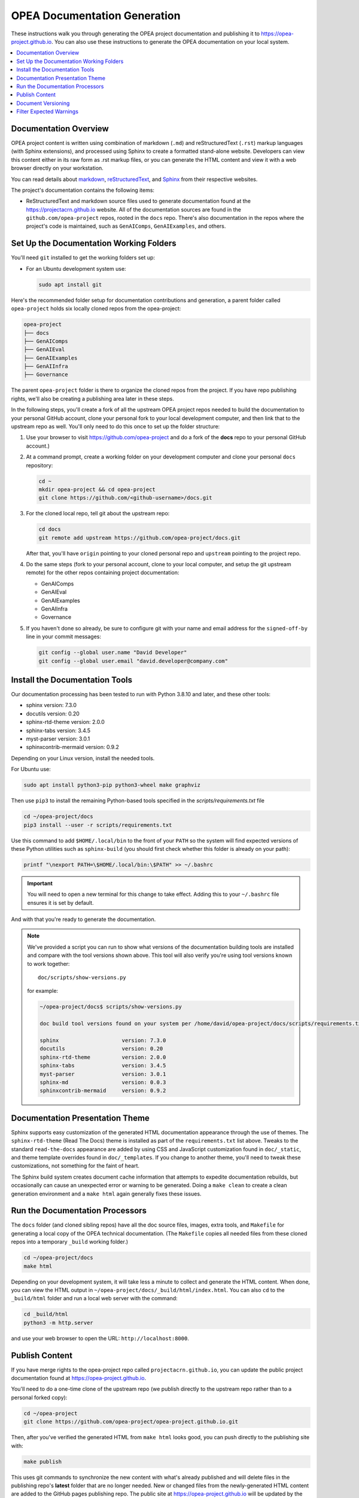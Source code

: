 .. _opea_doc_generation:

OPEA Documentation Generation
#############################

These instructions walk you through generating the OPEA project
documentation and publishing it to https://opea-project.github.io.
You can also use these instructions to generate the OPEA documentation
on your local system.

.. contents::
   :local:
   :depth: 1

Documentation Overview
**********************

OPEA project content is written using combination of markdown (``.md``) and reStructuredText (``.rst``) markup
languages (with Sphinx extensions), and processed
using Sphinx to create a formatted stand-alone website. Developers can
view this content either in its raw form as .rst markup files, or you
can generate the HTML content and view it with a web browser directly on
your workstation.

You can read details about `markdown`_, `reStructuredText`_, and `Sphinx`_ from
their respective websites.

The project's documentation contains the following items:

* ReStructuredText and markdown source files used to generate documentation found at the
  https://projectacrn.github.io website. All of the documentation sources
  are found in the ``github.com/opea-project`` repos, rooted in the ``docs`` repo.
  There's also documentation in the repos where the project's code is
  maintained, such as ``GenAIComps``, ``GenAIExamples``, and others.

.. graphviz:: images/doc-gen-flow.dot
   :align: center
   :caption: Documentation Generation Flow


Set Up the Documentation Working Folders
****************************************

You'll need ``git`` installed to get the working folders set up:

* For an Ubuntu development system use:

  .. code-block:: bash

     sudo apt install git

Here's the recommended folder setup for documentation contributions and
generation, a parent folder called ``opea-project`` holds six locally cloned
repos from the opea-project:

.. code-block:: none

   opea-project
   ├── docs
   ├── GenAIComps
   ├── GenAIEval
   ├── GenAIExamples
   ├── GenAIInfra
   ├── Governance

The parent ``opea-project`` folder is there to organize the cloned repos from
the project.  If you have repo publishing
rights, we'll also be creating a publishing area later in these steps.

In the following steps, you'll create a fork of all the upstream OPEA project
repos needed to build the documentation to your personal GitHub account, clone
your personal fork to your local development computer, and then link that to the
upstream repo as well.  You'll only need to do this once to set up the folder
structure:

#. Use your browser to visit https://github.com/opea-project and do a
   fork of the **docs** repo to your personal GitHub account.)

   .. image:: images/opea-docs-fork.png
      :align: center
      :class: drop-shadow

#. At a command prompt, create a working folder on your development computer and
   clone your personal ``docs`` repository:

   .. code-block:: bash

      cd ~
      mkdir opea-project && cd opea-project
      git clone https://github.com/<github-username>/docs.git

#. For the cloned local repo, tell git about the upstream repo:

   .. code-block:: bash

      cd docs
      git remote add upstream https://github.com/opea-project/docs.git

   After that, you'll have ``origin`` pointing to your cloned personal repo and
   ``upstream`` pointing to the project repo.

#. Do the same steps (fork to your personal account, clone to your local
   computer, and setup the git upstream remote) for the other repos containing
   project documentation:

   * GenAIComps
   * GenAIEval
   * GenAIExamples
   * GenAIInfra
   * Governance

#. If you haven't done so already, be sure to configure git with your name
   and email address for the ``signed-off-by`` line in your commit messages:

   .. code-block:: bash

      git config --global user.name "David Developer"
      git config --global user.email "david.developer@company.com"

Install the Documentation Tools
*******************************

Our documentation processing has been tested to run with Python 3.8.10 and
later, and these other tools:

* sphinx                    version: 7.3.0
* docutils                  version: 0.20
* sphinx-rtd-theme          version: 2.0.0
* sphinx-tabs               version: 3.4.5
* myst-parser               version: 3.0.1
* sphinxcontrib-mermaid     version: 0.9.2

Depending on your Linux version, install the needed tools.


For Ubuntu use:

.. code-block:: bash

   sudo apt install python3-pip python3-wheel make graphviz

Then use ``pip3`` to install the remaining Python-based tools specified in the
`scripts/requirements.txt` file

.. code-block:: bash

   cd ~/opea-project/docs
   pip3 install --user -r scripts/requirements.txt

Use this command to add ``$HOME/.local/bin`` to the front of your ``PATH`` so
the system will find expected versions of these Python utilities such as
``sphinx-build`` (you should first check whether this folder is already on your
path):

.. code-block:: bash

   printf "\nexport PATH=\$HOME/.local/bin:\$PATH" >> ~/.bashrc

.. important::

   You will need to open a new terminal for this change to take effect.
   Adding this to your ``~/.bashrc`` file ensures it is set by default.

And with that you're ready to generate the documentation.

.. note::

   We've provided a script you can run to show what versions of the
   documentation building tools are installed and compare with the
   tool versions shown above. This tool will also verify you're using tool
   versions known to work together::

      doc/scripts/show-versions.py

   for example:

   .. code-block:: console

      ~/opea-project/docs$ scripts/show-versions.py

      doc build tool versions found on your system per /home/david/opea-project/docs/scripts/requirements.txt...

      sphinx                    version: 7.3.0
      docutils                  version: 0.20
      sphinx-rtd-theme          version: 2.0.0
      sphinx-tabs               version: 3.4.5
      myst-parser               version: 3.0.1
      sphinx-md                 version: 0.0.3
      sphinxcontrib-mermaid     version: 0.9.2


Documentation Presentation Theme
********************************

Sphinx supports easy customization of the generated HTML documentation
appearance through the use of themes.  The ``sphinx-rtd-theme`` (Read The Docs)
theme is installed as part of the ``requirements.txt`` list above.  Tweaks to
the standard ``read-the-docs`` appearance are added by using CSS and JavaScript
customization found in ``doc/_static``, and theme template overrides found in
``doc/_templates``. If you change to another theme, you'll need to tweak
these customizations, not something for the faint of heart.

The Sphinx build system creates document cache information that attempts to
expedite documentation rebuilds, but occasionally can cause an unexpected error
or warning to be generated.  Doing a ``make clean`` to create a clean generation
environment and a ``make html`` again generally fixes these issues.


Run the Documentation Processors
********************************

The ``docs`` folder (and cloned sibling repos) have all the doc source files,
images, extra tools, and ``Makefile`` for generating a local copy of the OPEA
technical documentation. (The ``Makefile`` copies all needed files from these
cloned repos into a temporary ``_build`` working folder.)

.. code-block:: bash

   cd ~/opea-project/docs
   make html

Depending on your development system, it will take less a minute to collect and
generate the HTML content.  When done, you can view the HTML output in
``~/opea-project/docs/_build/html/index.html``. You can also ``cd`` to the
``_build/html`` folder and run a local web server with the command:

.. code-block:: bash

   cd _build/html
   python3 -m http.server

and use your web browser to open the URL:  ``http://localhost:8000``.

Publish Content
***************

If you have merge rights to the opea-project repo called
``projectacrn.github.io``, you can update the public project documentation
found at https://opea-project.github.io.

You'll need to do a one-time clone of the upstream repo (we publish
directly to the upstream repo rather than to a personal forked copy):

.. code-block:: bash

   cd ~/opea-project
   git clone https://github.com/opea-project/opea-project.github.io.git

Then, after you've verified the generated HTML from ``make html`` looks
good, you can push directly to the publishing site with:

.. code-block:: bash

   make publish

This uses git commands to synchronize the new content with what's
already published and will delete files in the publishing repo's
**latest** folder that are no longer needed. New or changed files from
the newly-generated HTML content are added to the GitHub pages
publishing repo.  The public site at https://opea-project.github.io will
be updated by the `GitHub pages system
<https://guides.github.com/features/pages/>`_, typically within a few
minutes.

Document Versioning
*******************

The https://opea-project.github.io site has a document version selector
at the top of the left nav panel.  The contents of this version
selector are defined in the ``conf.py`` sphinx configuration file,
specifically:

.. code-block:: python
   :emphasize-lines: 5-6

   html_context = {
      'current_version': current_version,
      'docs_title': docs_title,
      'is_release': is_release,
      'versions': ( ("latest", "/latest/"),
                    ("0.8", "/0.8/"),
                    ("0.7", "/0.7/"),
                  )
       }


As new versions of OPEA documentation are added, update this
``versions`` selection list to include the version number and publishing
folder.  Note that there's no direct selection to go to a newer version
from an older one, without going to ``latest`` first.

By default, documentation build and publishing both assume we're generating
documentation for the main branch and publishing to the ``/latest/``
area on https://opea-project.github.io. When we're generating the
documentation for a tagged version (e.g., 0.8), check out that version
of all the component repos, and add some extra flags to the ``make`` commands:

.. code-block:: bash

   cd ~/opan-project/docs
   git checkout v0.8
   make clean
   make DOC_TAG=release RELEASE=0.8 html
   make DOC_TAG=release RELEASE=0.8 publish

.. _filter_expected:

Filter Expected Warnings
************************

Alas, there are some known issues with the Sphinx processing that generate
warnings.  We've added a post-processing filter on the output of the
documentation build process to check for "expected" messages from the generation
process output. By doing this, only "unexpected" messages will be reported and
cause the build process to fail with a message:

.. code-block:: console

   New errors/warnings found, please fix them:

followed by messages that weren't expected. If all messages were filtered away,
the build process will report as successful, reporting:

.. code-block:: console

   No new errors/warnings.

The output from the Sphinx build is processed by the Python script
``scripts/filter-known-issues.py`` together with a set of filter
configuration files in the ``.known-issues`` folder.  (This
filtering is done as part of the ``Makefile``.)

You can modify the filtering by adding or editing a conf file in the
``.known-issues`` folder, following the examples found there.

.. _reStructuredText: https://sphinx-doc.org/rest.html
.. _markdown: https://docs.github.com/en/get-started/writing-on-github/getting-started-with-writing-and-formatting-on-github/basic-writing-and-formatting-syntax
.. _Sphinx: https://sphinx-doc.org/
